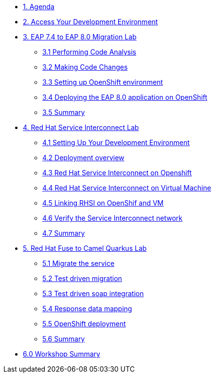 * xref:01-agenda.adoc[1. Agenda]

* xref:02-environment.adoc[2. Access Your Development Environment]

* xref:03-eap-introduction.adoc[3. EAP 7.4 to EAP 8.0 Migration Lab]

** xref:31-code-analysis.adoc[3.1 Performing Code Analysis]

** xref:32-code-migration.adoc[3.2 Making Code Changes]

** xref:33-openshift-environment.adoc[3.3 Setting up OpenShift environment]

** xref:34-deployment.adoc[3.4 Deploying the EAP 8.0 application on OpenShift]

** xref:35-summary.adoc[3.5 Summary]

* xref:04-rhsi-introduction.adoc[4. Red Hat Service Interconnect Lab]
** xref:41-setting-up-environment.adoc[4.1 Setting Up Your Development Environment]
** xref:42-deployment-overview.adoc[4.2 Deployment overview]
** xref:43-initialize-openshift.adoc[4.3 Red Hat Service Interconnect on Openshift]
** xref:44-initialize-vm.adoc[4.4 Red Hat Service Interconnect on Virtual Machine]
** xref:45-create-link.adoc[4.5 Linking RHSI on OpenShif and VM]
** xref:46-verify.adoc[4.6 Verify the Service Interconnect network]
** xref:47-summary.adoc[4.7 Summary]

* xref:05-fuse-to-camelq-introduction.adoc[5. Red Hat Fuse to Camel Quarkus Lab]

** xref:51-migrate-the-service.adoc[5.1 Migrate the service]

** xref:52-test-driven-migration.adoc[5.2 Test driven migration]

** xref:53-test-driven-soap-integration.adoc[5.3 Test driven soap integration]

** xref:54-response-data-mapping.adoc[5.4 Response data mapping]

** xref:55-openshift-deployment.adoc[5.5 OpenShift deployment]

** xref:56-summary.adoc[5.6 Summary]

* xref:06-summary.adoc[6.0 Workshop Summary]